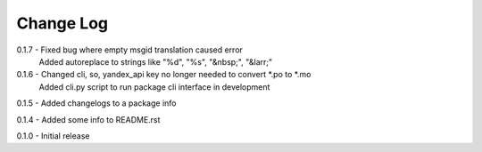 Change Log
==========
0.1.7 - Fixed bug where empty msgid translation caused error
        Added autoreplace to strings like "%d", "%s", "&nbsp;", "&larr;"

0.1.6 - Changed cli, so, yandex_api key no longer needed to convert *.po to *.mo
        Added cli.py script to run package cli interface in development

0.1.5 - Added changelogs to a package info

0.1.4 - Added some info to README.rst

0.1.0 - Initial release
